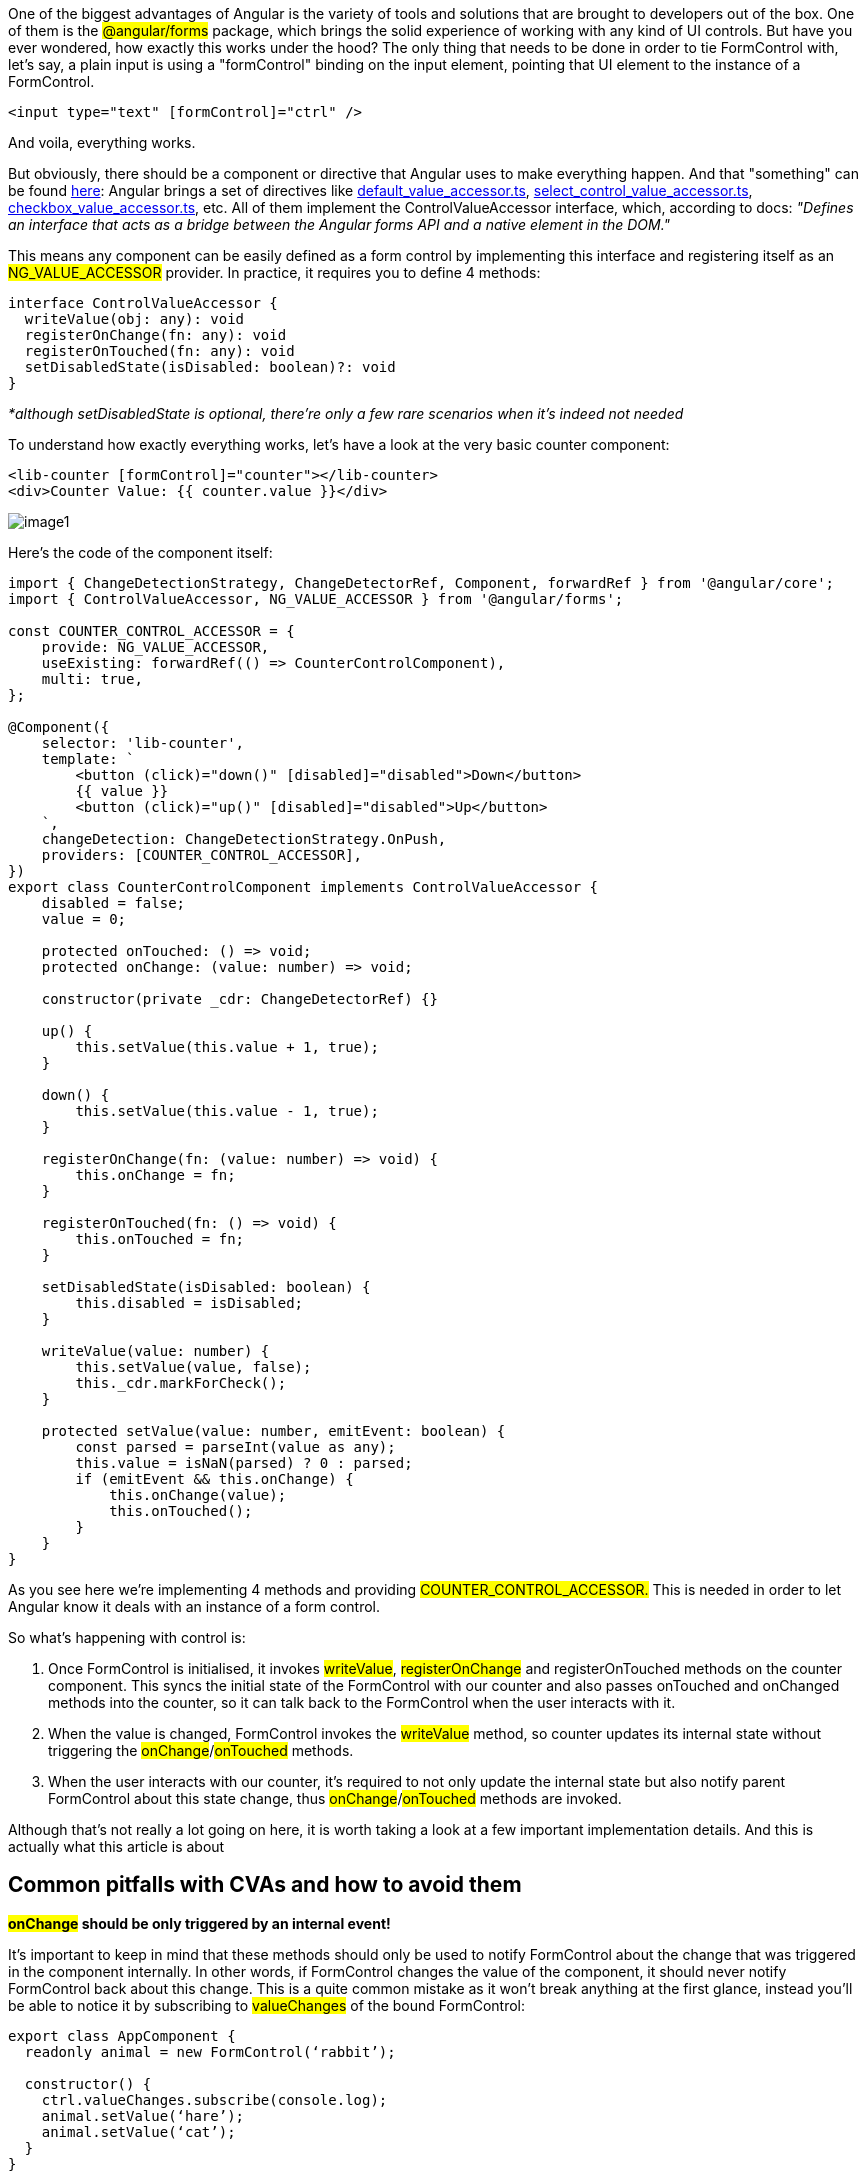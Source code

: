 One of the biggest advantages of Angular is the variety of tools and solutions that are brought to developers out of the box. One of them is the #@angular/forms# package, which brings the solid experience of working with any kind of UI controls.
But have you ever wondered, how exactly this works under the hood? The only thing that needs to be done in order to tie FormControl with, let's say, a plain input is using a "formControl" binding on the input element, pointing that UI element to the instance of a FormControl.

[, js]
----
<input type="text" [formControl]="ctrl" />
----
And voila, everything works.

But obviously, there should be a component or directive that Angular uses to make everything happen. And that "something" can be found https://github.com/angular/angular/tree/main/packages/forms/src/directives[here, window=_blank]: Angular brings a set of directives like https://github.com/angular/angular/blob/main/packages/forms/src/directives/default_value_accessor.ts[default_value_accessor.ts, window=_blank], https://github.com/angular/angular/blob/main/packages/forms/src/directives/select_control_value_accessor.ts[select_control_value_accessor.ts, window=_blank], https://github.com/angular/angular/blob/main/packages/forms/src/directives/checkbox_value_accessor.ts[checkbox_value_accessor.ts, window=_blank], etc. All of them implement the ControlValueAccessor interface, which, according to docs: __"Defines an interface that acts as a bridge between the Angular forms API and a native element in the DOM."__

This means any component can be easily defined as a form control by implementing this interface and registering itself as an #NG_VALUE_ACCESSOR# provider. In practice, it requires you to define 4 methods:

[, js]
----
interface ControlValueAccessor {
  writeValue(obj: any): void
  registerOnChange(fn: any): void
  registerOnTouched(fn: any): void
  setDisabledState(isDisabled: boolean)?: void
}
----
__*although setDisabledState is optional, there’re only a few rare scenarios when it’s indeed not needed__

To understand how exactly everything works, let’s have a look at the very basic counter component:

[, js]
----
<lib-counter [formControl]="counter"></lib-counter>
<div>Counter Value: {{ counter.value }}</div>
----

[.img]
image::image1.gif[]

Here’s the code of the component itself:

[, js]
----
import { ChangeDetectionStrategy, ChangeDetectorRef, Component, forwardRef } from '@angular/core';
import { ControlValueAccessor, NG_VALUE_ACCESSOR } from '@angular/forms';

const COUNTER_CONTROL_ACCESSOR = {
    provide: NG_VALUE_ACCESSOR,
    useExisting: forwardRef(() => CounterControlComponent),
    multi: true,
};

@Component({
    selector: 'lib-counter',
    template: `
        <button (click)="down()" [disabled]="disabled">Down</button>
        {{ value }}
        <button (click)="up()" [disabled]="disabled">Up</button>
    `,
    changeDetection: ChangeDetectionStrategy.OnPush,
    providers: [COUNTER_CONTROL_ACCESSOR],
})
export class CounterControlComponent implements ControlValueAccessor {
    disabled = false;
    value = 0;

    protected onTouched: () => void;
    protected onChange: (value: number) => void;

    constructor(private _cdr: ChangeDetectorRef) {}

    up() {
        this.setValue(this.value + 1, true);
    }

    down() {
        this.setValue(this.value - 1, true);
    }

    registerOnChange(fn: (value: number) => void) {
        this.onChange = fn;
    }

    registerOnTouched(fn: () => void) {
        this.onTouched = fn;
    }

    setDisabledState(isDisabled: boolean) {
        this.disabled = isDisabled;
    }

    writeValue(value: number) {
        this.setValue(value, false);
        this._cdr.markForCheck();
    }

    protected setValue(value: number, emitEvent: boolean) {
        const parsed = parseInt(value as any);
        this.value = isNaN(parsed) ? 0 : parsed;
        if (emitEvent && this.onChange) {
            this.onChange(value);
            this.onTouched();
        }
    }
}
----

As you see here we’re implementing 4 methods and providing #COUNTER_CONTROL_ACCESSOR.# This is needed in order to let Angular know it deals with an instance of a form control.

So what’s happening with control is:

1. Once FormControl is initialised, it invokes #writeValue#, #registerOnChange# and registerOnTouched methods on the counter component. This syncs the initial state of the FormControl with our counter and also passes onTouched and onChanged methods into the counter, so it can talk back to the FormControl when the user interacts with it. +
2. When the value is changed, FormControl invokes the #writeValue# method, so counter updates its internal state without triggering the #onChange#/#onTouched# methods. +
3. When the user interacts with our counter, it’s required to not only update the internal state but also notify parent FormControl about this state change, thus #onChange#/#onTouched# methods are invoked.

Although that’s not really a lot going on here, it is worth taking a look at a few important implementation details. And this is actually what this article is about

== Common pitfalls with CVAs and how to avoid them

*#onChange# should be only triggered by an internal event!*

It’s important to keep in mind that these methods should only be used to notify FormControl about the change that was triggered in the component internally. In other words, if FormControl changes the value of the component, it should never notify FormControl back about this change. This is a quite common mistake as it won’t break anything at the first glance, instead you’ll be able to notice it by subscribing to #valueChanges# of the bound FormControl:

[, js]
----
export class AppComponent {
  readonly animal = new FormControl(‘rabbit’);

  constructor() {
    ctrl.valueChanges.subscribe(console.log);
    animal.setValue(‘hare’);
    animal.setValue(‘cat’);
  }
}
----

In the normal scenario by executing the code above you will see only 2 logs: ‘hare’, ‘cat’. However, if your #writeValue# method ends up invoking #onChange# you will see doubled console logs in the output: ‘hare’, ’hare’, ‘cat’, ‘cat’.

Here’s a modified code of #CounterComponent# where this issue can be seen, when FormControl invokes #writeValue# we notify it back with the #onChange# method:

[, js]
----
// ... code of CounterComponent
writeValue(value: number) {
    // it's convenient to reuse existing "setValue" method, right?
    // however, this will lead to the incorrect behavior
    this.setValue(value);
    this._cdr.markForCheck();
}

protected setValue(value: number) {
    const parsed = parseInt(value as any);
    this.value = isNaN(parsed) ? 0 : parsed;
    if (this.onChange) {
        this.onChange(value);
        this.onTouched();
    }
}
----

*#onChange# and #onTouched# should not always be called together!*

#onChange#/#onTouched# methods actually serve completely different purposes. While #onChange# is used to pass data when a component’s state changed internally, #onTouched# should be invoked after the user interacts with the component. This doesn’t always mean the component’s value is changed.

#onTouched# method is used in 2 cases: +

* by FormControl to update its touched state
* when you set up your control to use  https://angular.io/api/forms/AbstractControl[updateOn: “blur", window=_blank], FormControl uses it to properly identify this blur event to apply the value to itself.

For the CounterComponent both touch and change events are combined because the only way to interact with it is by clicking the button. However, with other components, the flow will be different. For instance, a plain #<input /># element with a tied FormControl (with DefaultValueAccessor under the hood) is expected to be marked as touched when the user interacts with the input even by focusing it. Thus, for this kind of components onTouched emission should be tied to the #blur# event from the input.

[.img]
image::image2.gif[]

=== Handling nulls properly

With an introduction of typed forms, form controls can now either infer a type from the default value or be typed explicitly. There’s an interesting thing, though: if we define a control c#onst control = new FormControl<string>()# and then check its type, it will be #string | null#. And you might wonder: why does the type of this control include #null#? This is because the control can become null at any time, by calling the #reset()# method on it. Here’s an example from angular docs:

[, js]
----
const control = new FormControl('Hello, world!');
control.reset();
console.log(control.value); // null
----

Although this becomes quite obvious with typed forms, this behavior was inherent in forms from the very beginning. And while new handy types may catch issues with control’s values, it doesn’t really save you from any issues with nulls inside your CVA. Moreover, since CVA component doesn’t have any control over the form it’s being used within and there’s no way to enforce certain types of control on the form, it’s possible to actually pass literally any value into the control. Hence this value will end up passing into the #writeValue#, which can potentially break your component.

Let’s change our CounterComponent as follows:

[, js]
----
// ... code of CounterComponent
writeValue(value: number) {
    // it's convenient to reuse existing "setValue" method, right?
    // however, this will lead to the incorrect behavior
    this.setValue(value, false);
    this._cdr.markForCheck();
}

protected setValue(value: number, emitEvent: boolean) {
    this.value = value;
    if (emitEvent && this.onChange) {
        this.onChange(value);
        this.onTouched();
    }
}
----

[.img]
image::image3.gif[]

CounterComponent is too simple to have big issues with null because JavaScript will cast null into 0 (#null + 1 = 1#), but as you can see component is visually broken after #reset()# is called. So it’s very important to keep in mind this behavior and implement some value protections for the #writeValue# method.

== Standardising your custom UI form components with ControlValueAccessor Test Suite

Even if you keep in mind all the potential pitfalls listed above, there’s always a chance something will go wrong due to some change or enhancement in the future. The best way to maintain the valid behavior of a component is to have extensive unit test coverage. However, it might be annoying to write the same list of tests for all CVA components or some use cases can be accidentally left without coverage. So it should be much better to have one unified testing solution, that can keep your components safe.

And there’s one called https://github.com/dmitry-stepanenko/ngx-cva-test-suite[ngx-cva-test-suite, window=_blank]. It’s a small npm package, that provides an extensive set of test cases, ensuring your custom controls behave as intended. It is designed and tested to work properly with both Jest and Jasmine test runners.

Among the main features:

* ensures the correct amount of calls for the #onChange# function (incorrect usage may result in extra emissions of #valueChanges# of formControl)
* ensures correct triggering of #onTouched# function (is needed for touched state of the control and #updateOn: 'blur'# https://angular.io/api/forms/AbstractControl[strategy, window=_blank] to function properly)
* ensures that no extra emissions are present when control is disabled
* checks for control to be resettable using #AbstractControl.reset()#

It is quite easy to be configured, here’s the usage scenario for the CounterComponent we looked into within this article:

[, js]
----
import { runValueAccessorTests } from 'ngx-cva-test-suite';
import { CounterControlComponent } from './counter.component';

runValueAccessorTests({
    /** Component, that is being tested */
    component: CounterControlComponent,
    /** 
     * All the metadata required for this test to run. 
     * Under the hood calls TestBed.configureTestingModule with provided config.
     */
    testModuleMetadata: {
        declarations: [CounterControlComponent],
    },
    /** Whether component is able to track "onBlur" events separately */
    supportsOnBlur: false,
    /** 
     * Tests the correctness of an approach that is used to set value in the component, 
     * when the change is internal. It's optional and can be omitted by passing "null"
     */
    internalValueChangeSetter: null,
    /** Function to get the value of a component in a runtime. */
    getComponentValue: (fixture) => fixture.componentInstance.value,
    /** When component is reset by FormControl, it should either get a certain default internal value or "null" */
    resetCustomValue: { value: 0 },
    /** 
     * This test suite applies up to 3 different values on the component to test different use cases. 
     * Values can be customized using this configuration option.
     */
    getValues: () => [1, 2, 3],
});
----

You can learn more about usage examples in the https://github.com/dmitry-stepanenko/ngx-cva-test-suite[package’s repository, window=_blank] or get inspiration by looking at a few CVA components that are placed https://github.com/dmitry-stepanenko/ngx-cva-test-suite/tree/master/apps/integration/src/app/controls[within the repository here, window=_blank].